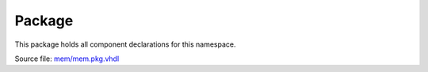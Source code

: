 
Package
========

This package holds all component declarations for this namespace.

Source file: `mem/mem.pkg.vhdl <https://github.com/VLSI-EDA/PoC/blob/master/src/mem/mem.pkg.vhdl>`_
